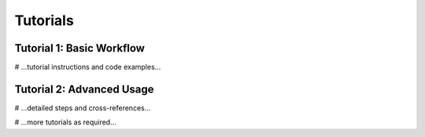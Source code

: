 Tutorials
=========

Tutorial 1: Basic Workflow
--------------------------
# ...tutorial instructions and code examples...

Tutorial 2: Advanced Usage
--------------------------
# ...detailed steps and cross-references...

# ...more tutorials as required...
